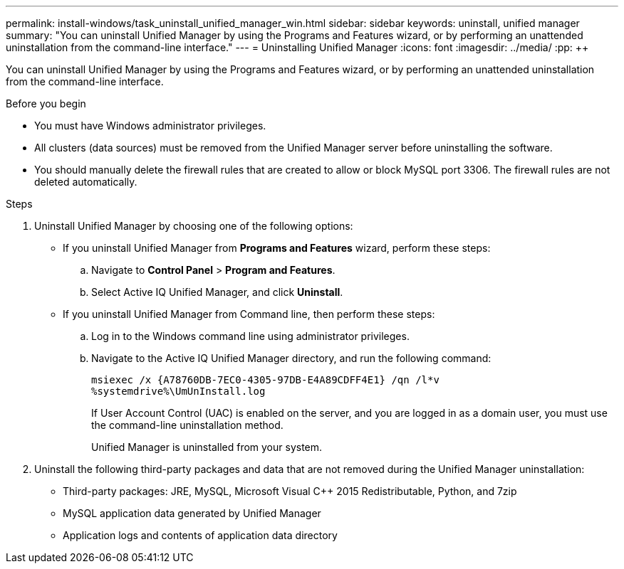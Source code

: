 ---
permalink: install-windows/task_uninstall_unified_manager_win.html
sidebar: sidebar
keywords: uninstall, unified manager
summary: "You can uninstall Unified Manager by using the Programs and Features wizard, or by performing an unattended uninstallation from the command-line interface."
---
= Uninstalling Unified Manager
:icons: font
:imagesdir: ../media/
:pp: {plus}{plus}

[.lead]
You can uninstall Unified Manager by using the Programs and Features wizard, or by performing an unattended uninstallation from the command-line interface.

.Before you begin

* You must have Windows administrator privileges.
* All clusters (data sources) must be removed from the Unified Manager server before uninstalling the software.
* You should manually delete the firewall rules that are created to allow or block MySQL port 3306. The firewall rules are not deleted automatically.

.Steps

. Uninstall Unified Manager by choosing one of the following options:
** If you uninstall Unified Manager from *Programs and Features* wizard, perform these steps:
.. Navigate to *Control Panel* > *Program and Features*.
.. Select Active IQ Unified Manager, and click *Uninstall*.
** If you uninstall Unified Manager from Command line, then perform these steps:
.. Log in to the Windows command line using administrator privileges.
.. Navigate to the Active IQ Unified Manager directory, and run the following command:
+
`+msiexec /x {A78760DB-7EC0-4305-97DB-E4A89CDFF4E1} /qn /l*v %systemdrive%\UmUnInstall.log+`
+
If User Account Control (UAC) is enabled on the server, and you are logged in as a domain user, you must use the command-line uninstallation method.
+
Unified Manager is uninstalled from your system.

. Uninstall the following third-party packages and data that are not removed during the Unified Manager uninstallation:
 ** Third-party packages: JRE, MySQL, Microsoft Visual C{pp} 2015 Redistributable, Python, and 7zip
 ** MySQL application data generated by Unified Manager
 ** Application logs and contents of application data directory
